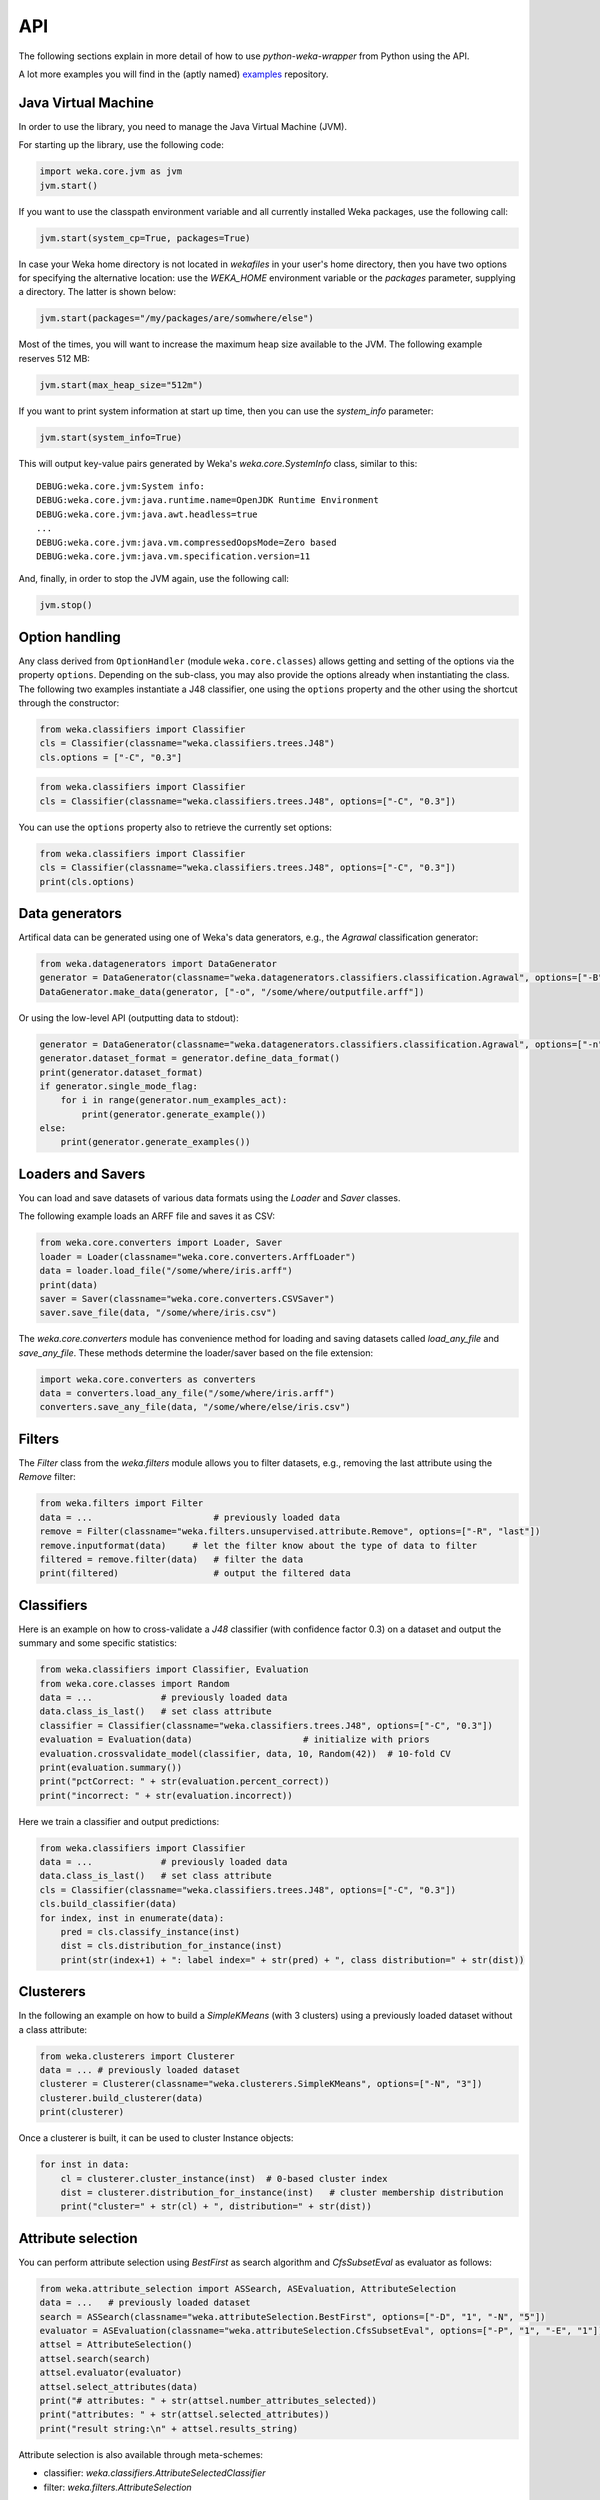 API
===

The following sections explain in more detail of how to use *python-weka-wrapper* from Python using the API.

A lot more examples you will find in the (aptly named) `examples <https://github.com/fracpete/python-weka-wrapper3-examples>`_
repository.


Java Virtual Machine
--------------------

In order to use the library, you need to manage the Java Virtual Machine (JVM).

For starting up the library, use the following code:

.. code-block:: python

   import weka.core.jvm as jvm
   jvm.start()

If you want to use the classpath environment variable and all currently installed Weka packages,
use the following call:

.. code-block:: python

   jvm.start(system_cp=True, packages=True)

In case your Weka home directory is not located in `wekafiles` in your user's home directory,
then you have two options for specifying the alternative location: use the `WEKA_HOME` environment
variable or the `packages` parameter, supplying a directory. The latter is shown below:

.. code-block:: python

   jvm.start(packages="/my/packages/are/somwhere/else")

Most of the times, you will want to increase the maximum heap size available to the JVM.
The following example reserves 512 MB:

.. code-block:: python

   jvm.start(max_heap_size="512m")

If you want to print system information at start up time, then you can use the `system_info`
parameter:

.. code-block:: python

   jvm.start(system_info=True)

This will output key-value pairs generated by Weka's `weka.core.SystemInfo` class,
similar to this::

   DEBUG:weka.core.jvm:System info:
   DEBUG:weka.core.jvm:java.runtime.name=OpenJDK Runtime Environment
   DEBUG:weka.core.jvm:java.awt.headless=true
   ...
   DEBUG:weka.core.jvm:java.vm.compressedOopsMode=Zero based
   DEBUG:weka.core.jvm:java.vm.specification.version=11

And, finally, in order to stop the JVM again, use the following call:

.. code-block:: python

   jvm.stop()


Option handling
---------------

Any class derived from ``OptionHandler`` (module ``weka.core.classes``) allows 
getting and setting of the options via the property ``options``. Depending on
the sub-class, you may also provide the options already when instantiating the
class. The following two examples instantiate a J48 classifier, one using
the ``options`` property and the other using the shortcut through the constructor:

.. code-block:: python

   from weka.classifiers import Classifier
   cls = Classifier(classname="weka.classifiers.trees.J48")
   cls.options = ["-C", "0.3"]

.. code-block:: python

   from weka.classifiers import Classifier
   cls = Classifier(classname="weka.classifiers.trees.J48", options=["-C", "0.3"])

You can use the ``options`` property also to retrieve the currently set options:

.. code-block:: python

   from weka.classifiers import Classifier
   cls = Classifier(classname="weka.classifiers.trees.J48", options=["-C", "0.3"])
   print(cls.options)


Data generators
---------------

Artifical data can be generated using one of Weka's data generators, e.g., the
`Agrawal` classification generator:

.. code-block:: python

   from weka.datagenerators import DataGenerator
   generator = DataGenerator(classname="weka.datagenerators.classifiers.classification.Agrawal", options=["-B", "-P", "0.05"])
   DataGenerator.make_data(generator, ["-o", "/some/where/outputfile.arff"])

Or using the low-level API (outputting data to stdout):

.. code-block:: python

   generator = DataGenerator(classname="weka.datagenerators.classifiers.classification.Agrawal", options=["-n", "10", "-r", "agrawal"])
   generator.dataset_format = generator.define_data_format()
   print(generator.dataset_format)
   if generator.single_mode_flag:
       for i in range(generator.num_examples_act):
           print(generator.generate_example())
   else:
       print(generator.generate_examples())


Loaders and Savers
------------------

You can load and save datasets of various data formats using the `Loader` and `Saver` classes.

The following example loads an ARFF file and saves it as CSV:

.. code-block:: python

   from weka.core.converters import Loader, Saver
   loader = Loader(classname="weka.core.converters.ArffLoader")
   data = loader.load_file("/some/where/iris.arff")
   print(data)
   saver = Saver(classname="weka.core.converters.CSVSaver")
   saver.save_file(data, "/some/where/iris.csv")

The `weka.core.converters` module has convenience method for loading and saving
datasets called `load_any_file` and `save_any_file`. These methods determine
the loader/saver based on the file extension:

.. code-block:: python

   import weka.core.converters as converters
   data = converters.load_any_file("/some/where/iris.arff")
   converters.save_any_file(data, "/some/where/else/iris.csv")


Filters
-------

The `Filter` class from the `weka.filters` module allows you to filter datasets, e.g.,
removing the last attribute using the `Remove` filter:

.. code-block:: python

   from weka.filters import Filter
   data = ...                       # previously loaded data
   remove = Filter(classname="weka.filters.unsupervised.attribute.Remove", options=["-R", "last"])
   remove.inputformat(data)     # let the filter know about the type of data to filter
   filtered = remove.filter(data)   # filter the data
   print(filtered)                  # output the filtered data

Classifiers
-----------

Here is an example on how to cross-validate a `J48` classifier (with confidence factor 0.3)
on a dataset and output the summary and some specific statistics:

.. code-block:: python

   from weka.classifiers import Classifier, Evaluation
   from weka.core.classes import Random
   data = ...             # previously loaded data
   data.class_is_last()   # set class attribute
   classifier = Classifier(classname="weka.classifiers.trees.J48", options=["-C", "0.3"])
   evaluation = Evaluation(data)                     # initialize with priors
   evaluation.crossvalidate_model(classifier, data, 10, Random(42))  # 10-fold CV
   print(evaluation.summary())
   print("pctCorrect: " + str(evaluation.percent_correct))
   print("incorrect: " + str(evaluation.incorrect))

Here we train a classifier and output predictions:

.. code-block:: python

   from weka.classifiers import Classifier
   data = ...             # previously loaded data
   data.class_is_last()   # set class attribute
   cls = Classifier(classname="weka.classifiers.trees.J48", options=["-C", "0.3"])
   cls.build_classifier(data)
   for index, inst in enumerate(data):
       pred = cls.classify_instance(inst)
       dist = cls.distribution_for_instance(inst)
       print(str(index+1) + ": label index=" + str(pred) + ", class distribution=" + str(dist))

Clusterers
----------

In the following an example on how to build a `SimpleKMeans` (with 3 clusters)
using a previously loaded dataset without a class attribute:

.. code-block:: python

   from weka.clusterers import Clusterer
   data = ... # previously loaded dataset
   clusterer = Clusterer(classname="weka.clusterers.SimpleKMeans", options=["-N", "3"])
   clusterer.build_clusterer(data)
   print(clusterer)

Once a clusterer is built, it can be used to cluster Instance objects:

.. code-block:: python

   for inst in data:
       cl = clusterer.cluster_instance(inst)  # 0-based cluster index
       dist = clusterer.distribution_for_instance(inst)   # cluster membership distribution
       print("cluster=" + str(cl) + ", distribution=" + str(dist))


Attribute selection
-------------------

You can perform attribute selection using `BestFirst` as search algorithm and
`CfsSubsetEval` as evaluator as follows:

.. code-block:: python

   from weka.attribute_selection import ASSearch, ASEvaluation, AttributeSelection
   data = ...   # previously loaded dataset
   search = ASSearch(classname="weka.attributeSelection.BestFirst", options=["-D", "1", "-N", "5"])
   evaluator = ASEvaluation(classname="weka.attributeSelection.CfsSubsetEval", options=["-P", "1", "-E", "1"])
   attsel = AttributeSelection()
   attsel.search(search)
   attsel.evaluator(evaluator)
   attsel.select_attributes(data)
   print("# attributes: " + str(attsel.number_attributes_selected))
   print("attributes: " + str(attsel.selected_attributes))
   print("result string:\n" + attsel.results_string)

Attribute selection is also available through meta-schemes:

* classifier: `weka.classifiers.AttributeSelectedClassifier`
* filter: `weka.filters.AttributeSelection`


Associators
-----------

Associators, like `Apriori`, can be built and output like this:

.. code-block:: python

   from weka.associations import Associator
   data = ...   # previously loaded dataset
   associator = Associator(classname="weka.associations.Apriori", options=["-N", "9", "-I"])
   associator.build_associations(data)
   print(associator)


Serialization
-------------

You can easily serialize and de-serialize as well.

Here we just save a trained classifier to a file, load it again from disk and output the model:

.. code-block:: python

   from weka.classifiers import Classifier
   classifier = ...  # previously built classifier
   classifier.serialize("/some/where/out.model")
   ...
   classifier2, _ = Classifier.deserialize("/some/where/out.model")
   print(classifier2)

Weka usually saves the header of the dataset that was used for training as well (e.g., in order to determine
whether test data is compatible). This is done as follows:

.. code-block:: python

   from weka.classifiers import Classifier
   classifier = ...  # previously built Classifier
   data = ... # previously loaded/generated Instances
   classifier.serialize("/some/where/out.model", header=data)
   ...
   classifier2, data2 = Classifier.deserialize("/some/where/out.model")
   print(classifier2)
   print(data2)

Clusterers and filters offer the `serialize` and `deserialize` methods as well. For all other
serialization/deserialiation tasks, use the methods offered by the `weka.core.serialization` module:

* `write(file, object)`
* `write_all(file, [obj1, obj2, ...])`
* `read(file)`
* `read_all(file)`


Experiments
-----------

Experiments, like they are run in Weka's Experimenter, can be configured and executed as well.

Here is an example for performing a cross-validated classification experiment:

.. code-block:: python

   from weka.experiments import SimpleCrossValidationExperiment, SimpleRandomSplitExperiment, Tester, ResultMatrix
   from weka.classifiers import Classifier
   import weka.core.converters as converters
   # configure experiment
   datasets = ["iris.arff", "anneal.arff"]
   classifiers = [Classifier(classname="weka.classifiers.rules.ZeroR"), Classifier(classname="weka.classifiers.trees.J48")]
   outfile = "results-cv.arff"   # store results for later analysis
   exp = SimpleCrossValidationExperiment(
       classification=True,
       runs=10,
       folds=10,
       datasets=datasets,
       classifiers=classifiers,
       result=outfile)
   exp.setup()
   exp.run()
   # evaluate previous run
   loader = converters.loader_for_file(outfile)
   data   = loader.load_file(outfile)
   matrix = ResultMatrix(classname="weka.experiment.ResultMatrixPlainText")
   tester = Tester(classname="weka.experiment.PairedCorrectedTTester")
   tester.resultmatrix = matrix
   comparison_col = data.attribute_by_name("Percent_correct").index
   tester.instances = data
   print(tester.header(comparison_col))
   print(tester.multi_resultset_full(0, comparison_col))

And a setup for performing regression experiments on random splits on the datasets:

.. code-block:: python

   from weka.experiments import SimpleCrossValidationExperiment, SimpleRandomSplitExperiment, Tester, ResultMatrix
   from weka.classifiers import Classifier
   import weka.core.converters as converters
   # configure experiment
   datasets = ["bolts.arff", "bodyfat.arff"]
   classifiers = [Classifier(classname="weka.classifiers.rules.ZeroR"), Classifier(classname="weka.classifiers.functions.LinearRegression")]
   outfile = "results-rs.arff"   # store results for later analysis
   exp = SimpleRandomSplitExperiment(
       classification=False,
       runs=10,
       percentage=66.6,
       preserve_order=False,
       datasets=datasets,
       classifiers=classifiers,
       result=outfile)
   exp.setup()
   exp.run()
   # evaluate previous run
   loader = converters.loader_for_file(outfile)
   data   = loader.load_file(outfile)
   matrix = ResultMatrix(classname="weka.experiment.ResultMatrixPlainText")
   tester = Tester(classname="weka.experiment.PairedCorrectedTTester")
   tester.resultmatrix = matrix
   comparison_col = data.attribute_by_name("Correlation_coefficient").index
   tester.instances = data
   print(tester.header(comparison_col))
   print(tester.multi_resultset_full(0, comparison_col))


Packages
--------

Packages can be listed, installed and uninstalled using the `weka.core.packages` module:

.. code-block:: python

   # refresh package cache
   import weka.core.packages as packages
   packages.refresh_cache()

   # list all packages (name and URL)
   items = packages.all_packages()
   for item in items:
       print(item.name + " " + item.url)

   # install CLOPE package
   packages.install_package("CLOPE")
   items = packages.installed_packages()
   for item in items:
       print(item.name + " " + item.url)

   # uninstall CLOPE package
   packages.uninstall_package("CLOPE")
   items = packages.installed_packages()
   for item in items:
       print(item.name + " " + item.url)

You can also output suggested Weka packages for partial class/package names or exact class names (default is partial
string matching):

.. code-block:: python

   # suggest package for classifier 'RBFClassifier'
   search = "RBFClassifier"
   suggestions = packages.suggest_package(search)
   print("suggested packages for " + search + ":", suggestions)

   # suggest package for package '.ft.'
   search = ".ft."
   suggestions = packages.suggest_package(search)
   print("suggested packages for " + search + ":", suggestions)

   # suggest package for classifier 'weka.classifiers.trees.J48graft'
   search = "weka.classifiers.trees.J48graft"
   suggestions = packages.suggest_package(search, exact=True)
   print("suggested packages for " + search + ":", suggestions)
